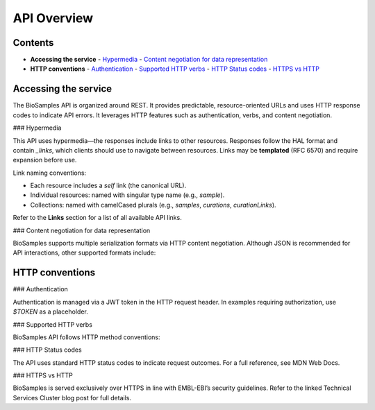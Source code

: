 API Overview
============

Contents
--------

- **Accessing the service**
  - `Hypermedia <#hypermedia>`__
  - `Content negotiation for data representation <#content-negotiation-for-data-representation>`__
- **HTTP conventions**
  - `Authentication <#authentication>`__
  - `Supported HTTP verbs <#supported-http-verbs>`__
  - `HTTP Status codes <#http-status-codes>`__
  - `HTTPS vs HTTP <#https-vs-http>`__

Accessing the service
---------------------

The BioSamples API is organized around REST. It provides predictable, resource-oriented URLs and uses HTTP response codes to indicate API errors. It leverages HTTP features such as authentication, verbs, and content negotiation.

### Hypermedia

This API uses hypermedia—the responses include links to other resources. Responses follow the HAL format and contain `_links`, which clients should use to navigate between resources. Links may be **templated** (RFC 6570) and require expansion before use.

Link naming conventions:

- Each resource includes a `self` link (the canonical URL).
- Individual resources: named with singular type name (e.g., `sample`).
- Collections: named with camelCased plurals (e.g., `samples`, `curations`, `curationLinks`).

Refer to the **Links** section for a list of all available API links.

### Content negotiation for data representation

BioSamples supports multiple serialization formats via HTTP content negotiation. Although JSON is recommended for API interactions, other supported formats include:

+------------------+-------------------------------------------+-----------------------------------+
| **Type**         | **Accept Header**                         | **Comments**                      |
+==================+===========================================+===================================+
| HTML             | `text/html`                               |                                   |
+------------------+-------------------------------------------+-----------------------------------+
| JSON             | `application/hal+json` / `application/json` | Recommended                      |
+------------------+-------------------------------------------+-----------------------------------+
| JSON-LD          | `application/ld+json`                     | For BioSchemas content            |
+------------------+-------------------------------------------+-----------------------------------+
| XML              | `text/xml` / `application/xml`            | Soon deprecated                   |
+------------------+-------------------------------------------+-----------------------------------+

HTTP conventions
----------------

### Authentication

Authentication is managed via a JWT token in the HTTP request header. In examples requiring authorization, use `$TOKEN` as a placeholder.

### Supported HTTP verbs

BioSamples API follows HTTP method conventions:

+--------+----------------------------------------------+
| **Verb** | **Description**                              |
+========+==============================================+
| `GET`   | Retrieve resources                            |
+--------+----------------------------------------------+
| `POST`  | Create new resources                          |
+--------+----------------------------------------------+
| `PUT`   | Fully replace existing resources              |
+--------+----------------------------------------------+
| `OPTIONS` | Get allowed verbs for a resource             |
+--------+----------------------------------------------+
| `HEAD`  | Check resource availability (no body)         |
+--------+----------------------------------------------+
| `PATCH` | Partially update resources (e.g., add antibiogram data) |
+--------+----------------------------------------------+

### HTTP Status codes

The API uses standard HTTP status codes to indicate request outcomes. For a full reference, see MDN Web Docs.

+------------------+------------------------------------------------+
| **Status Code**  | **Description**                                |
+==================+================================================+
| `200 OK`         | Request succeeded                              |
+------------------+------------------------------------------------+
| `201 Created`    | Resource successfully created with `POST`      |
+------------------+------------------------------------------------+
| `400 Bad Request`| Malformed request; response includes error info|
+------------------+------------------------------------------------+
| `401 Unauthorized` | Missing or invalid `Authorization` header     |
+------------------+------------------------------------------------+
| `403 Forbidden`  | No permission to access this resource          |
+------------------+------------------------------------------------+
| `405 Method Not Allowed` | HTTP method not allowed on this resource |
+------------------+------------------------------------------------+

### HTTPS vs HTTP

BioSamples is served exclusively over HTTPS in line with EMBL-EBI’s security guidelines. Refer to the linked Technical Services Cluster blog post for full details.

